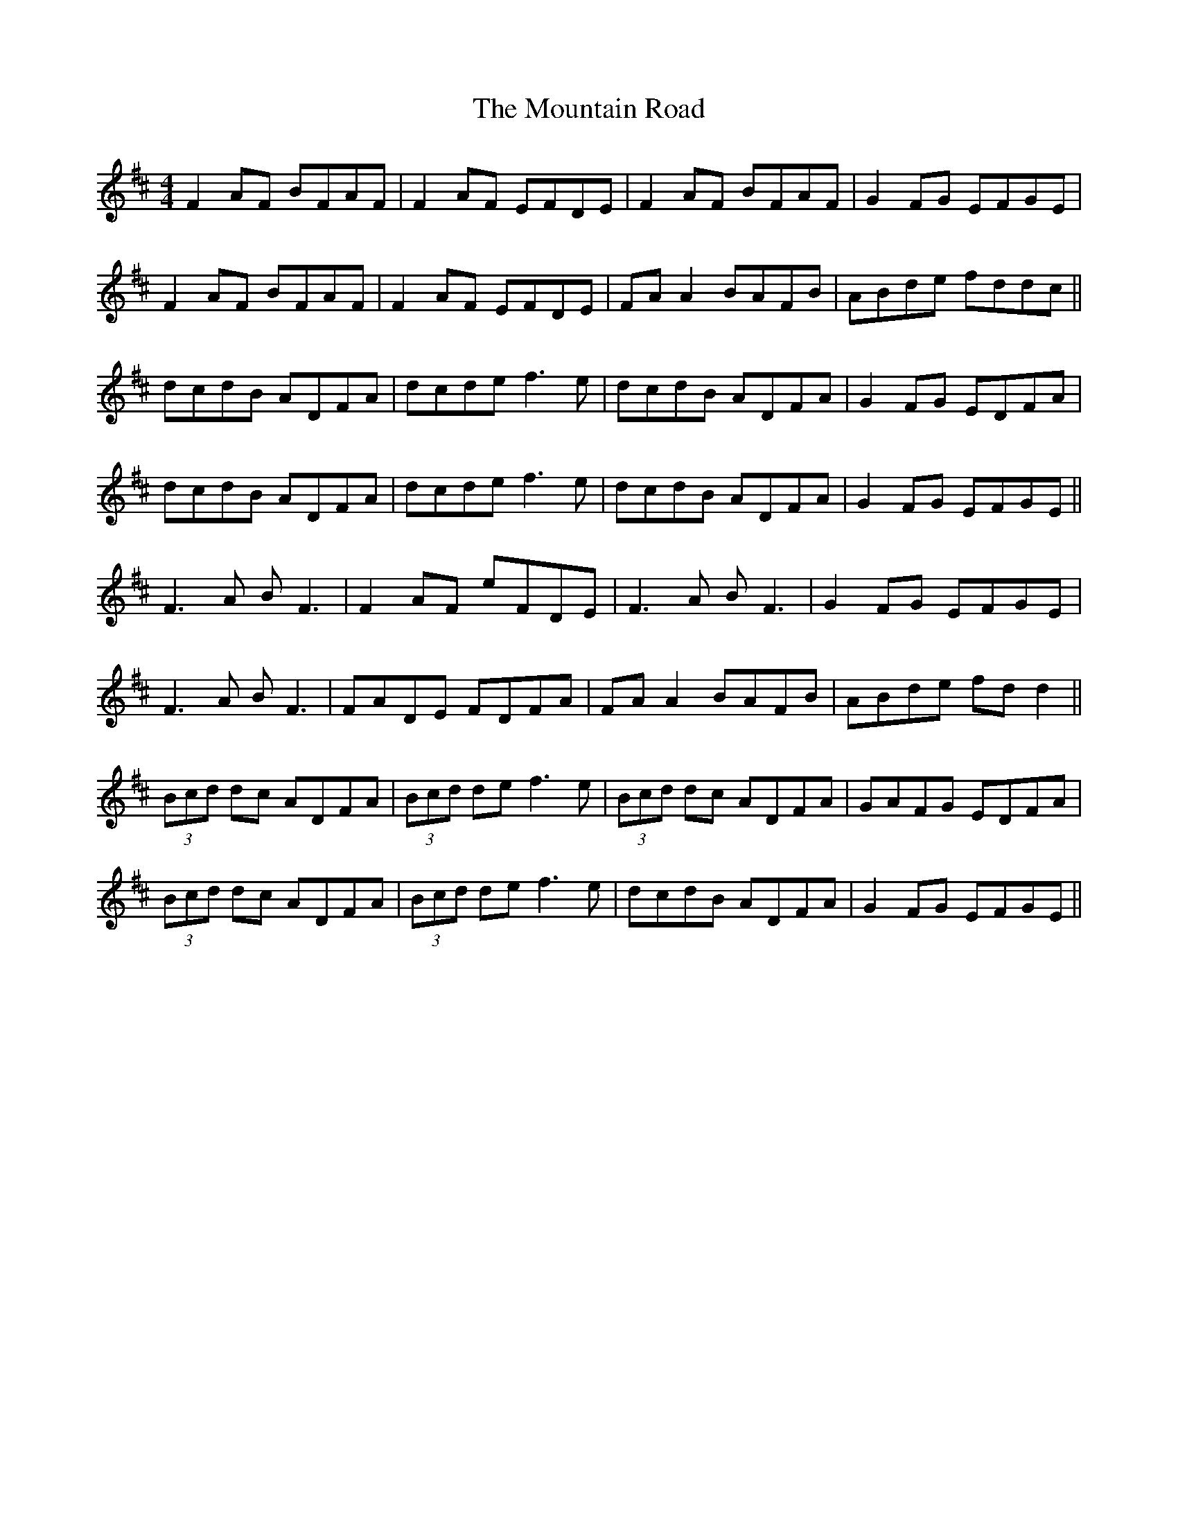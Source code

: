 X: 27914
T: Mountain Road, The
R: reel
M: 4/4
K: Dmajor
F2 AF BFAF|F2 AF EFDE|F2 AF BFAF|G2 FG EFGE|
F2 AF BFAF|F2 AF EFDE|FA A2 BAFB|ABde fddc||
dcdB ADFA|dcde f3e|dcdB ADFA|G2 FG EDFA|
dcdB ADFA|dcde f3e|dcdB ADFA|G2 FG EFGE||
F3A BF3|F2 AF eFDE|F3A BF3|G2 FG EFGE|
F3A BF3|FADE FDFA|FA A2 BAFB|ABde fd d2||
(3Bcd dc ADFA|(3Bcd de f3e|(3Bcd dc ADFA|GAFG EDFA|
(3Bcd dc ADFA|(3Bcd de f3e|dcdB ADFA|G2 FG EFGE||

